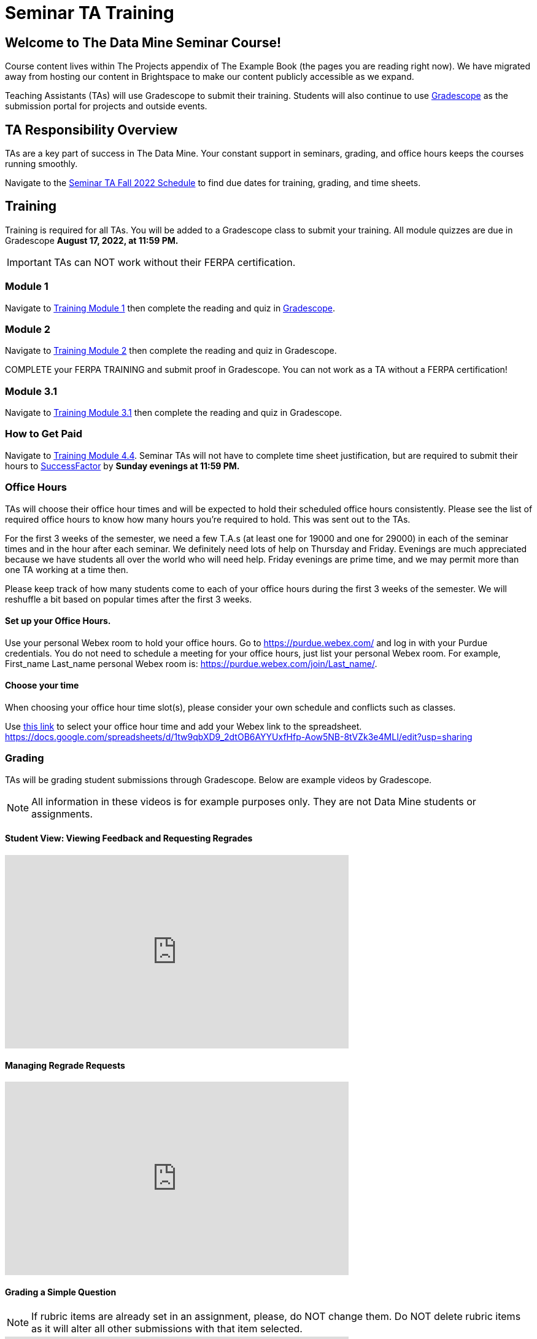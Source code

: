 = Seminar TA Training

== Welcome to The Data Mine Seminar Course!

Course content lives within The Projects appendix of The Example Book (the pages you are reading right now). We have migrated away from hosting our content in Brightspace to make our content publicly accessible as we expand. 

Teaching Assistants (TAs) will use Gradescope to submit their training. Students will also continue to use link:https://www.gradescope.com/[Gradescope] as the submission portal for projects and outside events.  

== TA Responsibility Overview

TAs are a key part of success in The Data Mine. Your constant support in seminars, grading, and office hours keeps the courses running smoothly. 

Navigate to the xref:fall2022/ta_schedule.adoc[Seminar TA Fall 2022 Schedule] to find due dates for training, grading, and time sheets.

== Training
Training is required for all TAs. You will be added to a Gradescope class to submit your training. 
All module quizzes are due in Gradescope *August 17, 2022, at 11:59 PM.* 
[IMPORTANT]
====
TAs can NOT work without their FERPA certification.
====

=== Module 1
Navigate to link:https://the-examples-book.com/crp/TAs/trainingModules/ta_training_module1[Training Module 1] then complete the reading and quiz in link:https://www.gradescope.com[Gradescope]. 

=== Module 2
Navigate to link:https://the-examples-book.com/crp/TAs/trainingModules/ta_training_module2[Training Module 2] then complete the reading and quiz in Gradescope. 
    
COMPLETE your FERPA TRAINING and submit proof in Gradescope. You can not work as a TA without a FERPA certification!

=== Module 3.1
Navigate to link:https://the-examples-book.com/crp/TAs/trainingModules/ta_training_module3_1_diversity[Training Module 3.1] then complete the reading and quiz in Gradescope.

=== How to Get Paid
Navigate to link:https://the-examples-book.com/crp/TAs/trainingModules/ta_training_module4_4_time_sheets[Training Module 4.4]. Seminar TAs will not have to complete time sheet justification, but are required to submit their hours to link:https://one.purdue.edu/launch-task/all/successfactors-employee?roles=[SuccessFactor] by *Sunday evenings at 11:59 PM.* 

=== Office Hours 
TAs will choose their office hour times and will be expected to hold their scheduled office hours consistently.
Please see the list of required office hours to know how many hours you're required to hold. This was sent out to the TAs.

For the first 3 weeks of the semester, we need a few T.A.s (at least one for 19000 and one for 29000) in each of the seminar times and in the hour after each seminar. We definitely need lots of help on Thursday and Friday. Evenings are much appreciated because we have students all over the world who will need help. Friday evenings are prime time, and we may permit more than one TA working at a time then.

Please keep track of how many students come to each of your office hours during the first 3 weeks of the semester. We will reshuffle a bit based on popular times after the first 3 weeks.

==== Set up your Office Hours.
Use your personal Webex room to hold your office hours. Go to https://purdue.webex.com/ and log in with your Purdue credentials. You do not need to schedule a meeting for your office hours, just list your personal Webex room. For example, First_name Last_name personal Webex room is: https://purdue.webex.com/join/Last_name/.

==== Choose your time
When choosing your office hour time slot(s), please consider your own schedule and conflicts such as classes. 

Use link:https://docs.google.com/spreadsheets/d/1tw9qbXD9_2dtOB6AYYUxfHfp-Aow5NB-8tVZk3e4MLI/edit?usp=sharing[this link] to select your office hour time and add your Webex link to the spreadsheet. 
https://docs.google.com/spreadsheets/d/1tw9qbXD9_2dtOB6AYYUxfHfp-Aow5NB-8tVZk3e4MLI/edit?usp=sharing


=== Grading
TAs will be grading student submissions through Gradescope. 
Below are example videos by Gradescope. 

[NOTE]
====
All information in these videos is for example purposes only. They are not Data Mine students or assignments. 
====

==== Student View: Viewing Feedback and Requesting Regrades
++++
<iframe width="560" height="315" src="https://www.youtube.com/embed/TOHCkI12mh0" title="YouTube video player" frameborder="0" allow="accelerometer; autoplay; clipboard-write; encrypted-media; gyroscope; picture-in-picture" allowfullscreen></iframe>
++++

==== Managing Regrade Requests
++++
<iframe width="560" height="315" src="https://www.youtube.com/embed/jpre3UxF1i0" title="YouTube video player" frameborder="0" allow="accelerometer; autoplay; clipboard-write; encrypted-media; gyroscope; picture-in-picture" allowfullscreen></iframe>
++++

==== Grading a Simple Question
[NOTE]
====
If rubric items are already set in an assignment, please, do NOT change them.
Do NOT delete rubric items as it will alter all other submissions with that item selected.
====
++++
<iframe width="560" height="315" src="https://www.youtube.com/embed/12ySmTBH3pY" title="YouTube video player" frameborder="0" allow="accelerometer; autoplay; clipboard-write; encrypted-media; gyroscope; picture-in-picture" allowfullscreen></iframe>
++++

==== Grading Even Faster with Short Cuts
++++
<iframe width="560" height="315" src="https://www.youtube.com/embed/VMM16gdREfg" title="YouTube video player" frameborder="0" allow="accelerometer; autoplay; clipboard-write; encrypted-media; gyroscope; picture-in-picture" allowfullscreen></iframe>
++++

=== Additional Quizzes and Requirements

1. Complete the Syllabus and Academic Integrity Quizzes in Gradescope.  
2. Join Piazza [*Link will be added here at a later date*]
3. Confirm you're a part of the TA Teams Group Chat. 

Please send any questions to your head TA, Seminar TA group chat, or email datamine-help@purdue.edu. 

We look forward to working with you this semester! 
